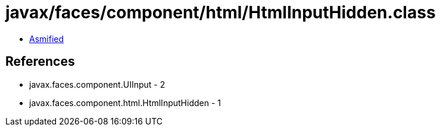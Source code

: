 = javax/faces/component/html/HtmlInputHidden.class

 - link:HtmlInputHidden-asmified.java[Asmified]

== References

 - javax.faces.component.UIInput - 2
 - javax.faces.component.html.HtmlInputHidden - 1
